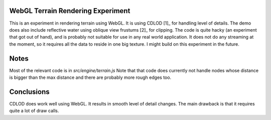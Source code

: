WebGL Terrain Rendering Experiment
==================================

This is an experiment in rendering terrain using WebGL.
It is using CDLOD [1]_ for handling level of details.
The demo does also include reflective water using oblique
view frustums [2]_ for clipping. The code is quite hacky (an experiment
that got out of hand), and is probably not suitable for use in any real
world application.
It does not do any streaming at the moment, so it requires all the
data to reside in one big texture. I might build on this experiment
in the future.

Notes
=====

Most of the relevant code is in *src/engine/terrain.js*
Note that that code does currently not handle nodes whose distance is
bigger than the max distance and there are probably more rough edges too.

Conclusions
===========

CDLOD does work well using WebGL. It results in smooth level of detail changes.
The main drawback is that it requires quite a lot of draw calls.


.. [1]_ http://www.vertexasylum.com/downloads/cdlod/cdlod_latest.pdf
.. [2]_ http://www.terathon.com/lengyel/Lengyel-Oblique.pdf
